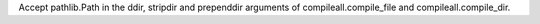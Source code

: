 Accept pathlib.Path in the ddir, stripdir and prependdir arguments of
compileall.compile_file and compileall.compile_dir.
